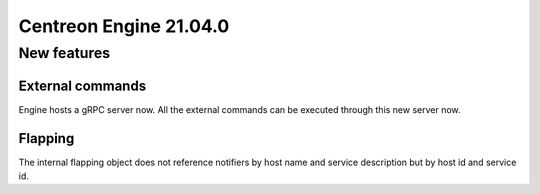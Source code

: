 =======================
Centreon Engine 21.04.0
=======================

************
New features
************

External commands
=================

Engine hosts a gRPC server now. All the external commands can be executed
through this new server now.

Flapping
========

The internal flapping object does not reference notifiers by host name and
service description but by host id and service id.
